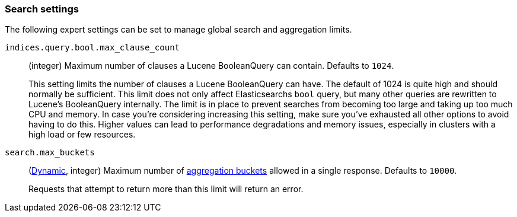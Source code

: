 [[search-settings]]
=== Search settings

The following expert settings can be set to manage global search and aggregation
limits.

[[indices-query-bool-max-clause-count]]
`indices.query.bool.max_clause_count`::
(integer)
Maximum number of clauses a Lucene BooleanQuery can contain. Defaults to `1024`.
+
This setting limits the number of clauses a Lucene BooleanQuery can have. The
default of 1024 is quite high and should normally be sufficient. This limit does
not only affect Elasticsearchs `bool` query, but many other queries are rewritten to Lucene's
BooleanQuery internally. The limit is in place to prevent searches from becoming too large
and taking up too much CPU and memory. In case you're considering increasing this setting,
make sure you've exhausted all other options to avoid having to do this. Higher values can lead 
to performance degradations and memory issues, especially in clusters with a high load or 
few resources.

[[search-settings-max-buckets]]
`search.max_buckets`::
(<<cluster-update-settings,Dynamic>>, integer)
Maximum number of <<search-aggregations-bucket,aggregation buckets>> allowed in
a single response. Defaults to `10000`.
+
Requests that attempt to return more than this limit will return an error.